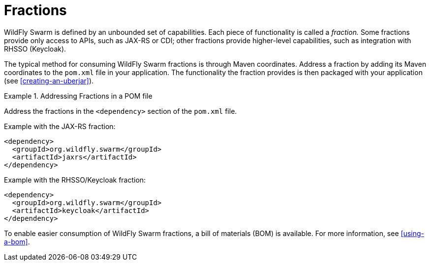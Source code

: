 [#fractions]
= Fractions

WildFly Swarm is defined by an unbounded set of capabilities.
Each piece of functionality is called a _fraction._
Some fractions provide only access to APIs, such as JAX-RS or CDI; other fractions provide higher-level capabilities, such as integration with RHSSO (Keycloak).

The typical method for consuming WildFly Swarm fractions is through Maven coordinates.
Address a fraction by adding its Maven coordinates to the `pom.xml` file in your application. The functionality the fraction provides is then packaged with your application (see xref:creating-an-uberjar[]).

.Addressing Fractions in a POM file
====

Address the fractions in the `<dependency>` section of the `pom.xml` file.

Example with the JAX-RS fraction:

[source,xml]
----
<dependency>
  <groupId>org.wildfly.swarm</groupId>
  <artifactId>jaxrs</artifactId>
</dependency>
----

Example with the RHSSO/Keycloak fraction:

[source,xml]
----
<dependency>
  <groupId>org.wildfly.swarm</groupId>
  <artifactId>keycloak</artifactId>
</dependency>
----
====

To enable easier consumption of WildFly Swarm fractions, a bill of materials (BOM) is available. For more information, see xref:using-a-bom[].

